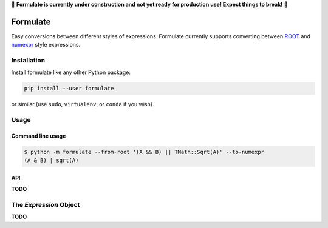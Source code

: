 🚧 **Formulate is currently under construction and not yet
ready for production use! Expect things to break!** 🚧

Formulate
=========

|Build Status| |Coverage Status| |PyPI|

Easy conversions between different styles of expressions. Formulate
currently supports converting between
`ROOT <https://root.cern.ch/doc/master/classTFormula.html>`__ and
`numexpr <https://numexpr.readthedocs.io/en/latest/user_guide.html>`__
style expressions.

.. |Build Status| image:: https://travis-ci.org/chrisburr/formulate.svg?branch=master
   :target: https://travis-ci.org/chrisburr/formulate
.. |Coverage Status| image:: https://coveralls.io/repos/github/chrisburr/formulate/badge.svg?branch=master
   :target: https://coveralls.io/github/chrisburr/formulate?branch=master
.. |PyPI| image:: https://badge.fury.io/py/formulate.svg
   :target: https://pypi.python.org/pypi/formulate/


Installation
------------

Install formulate like any other Python package:

.. code-block:: bash

    pip install --user formulate

or similar (use ``sudo``, ``virtualenv``, or ``conda`` if you wish).


Usage
-----

Command line usage
""""""""""""""""""

.. code-block:: bash

    $ python -m formulate --from-root '(A && B) || TMath::Sqrt(A)' --to-numexpr
    (A & B) | sqrt(A)

API
"""

**TODO**


The `Expression` Object
-----------------------

**TODO**
